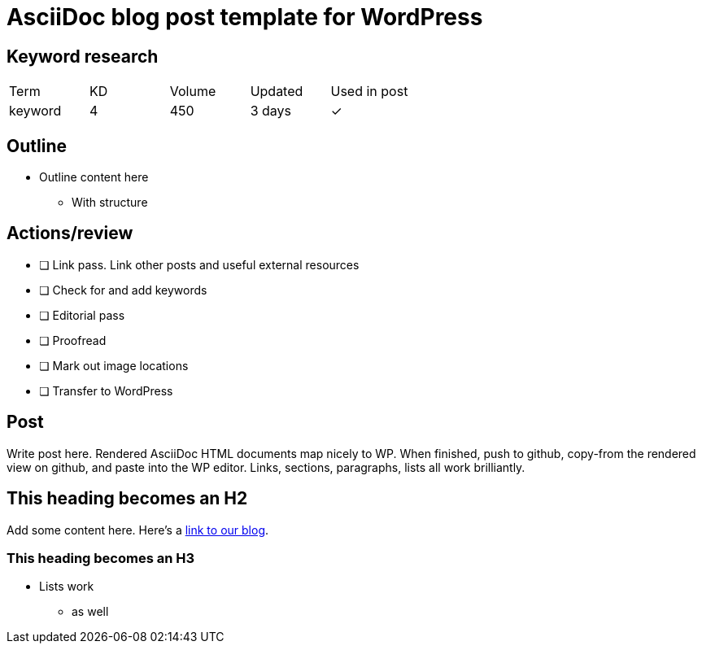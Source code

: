 = AsciiDoc blog post template for WordPress

== Keyword research
|===
| Term | KD | Volume | Updated | Used in post
| keyword | 4 | 450 | 3 days | ✓
|===

== Outline

* Outline content here
** With structure

== Actions/review

- [ ] Link pass. Link other posts and useful external resources
- [ ] Check for and add keywords
- [ ] Editorial pass
- [ ] Proofread
- [ ] Mark out image locations
- [ ] Transfer to WordPress

== Post

Write post here. Rendered AsciiDoc HTML documents map nicely to WP. When finished, push to github, copy-from the rendered view on github, and paste into the WP editor. Links, sections, paragraphs, lists all work brilliantly.

== This heading becomes an H2

Add some content here. Here's a https://thetravelingsomething.com[link to our blog].

=== This heading becomes an H3

* Lists work
** as well
